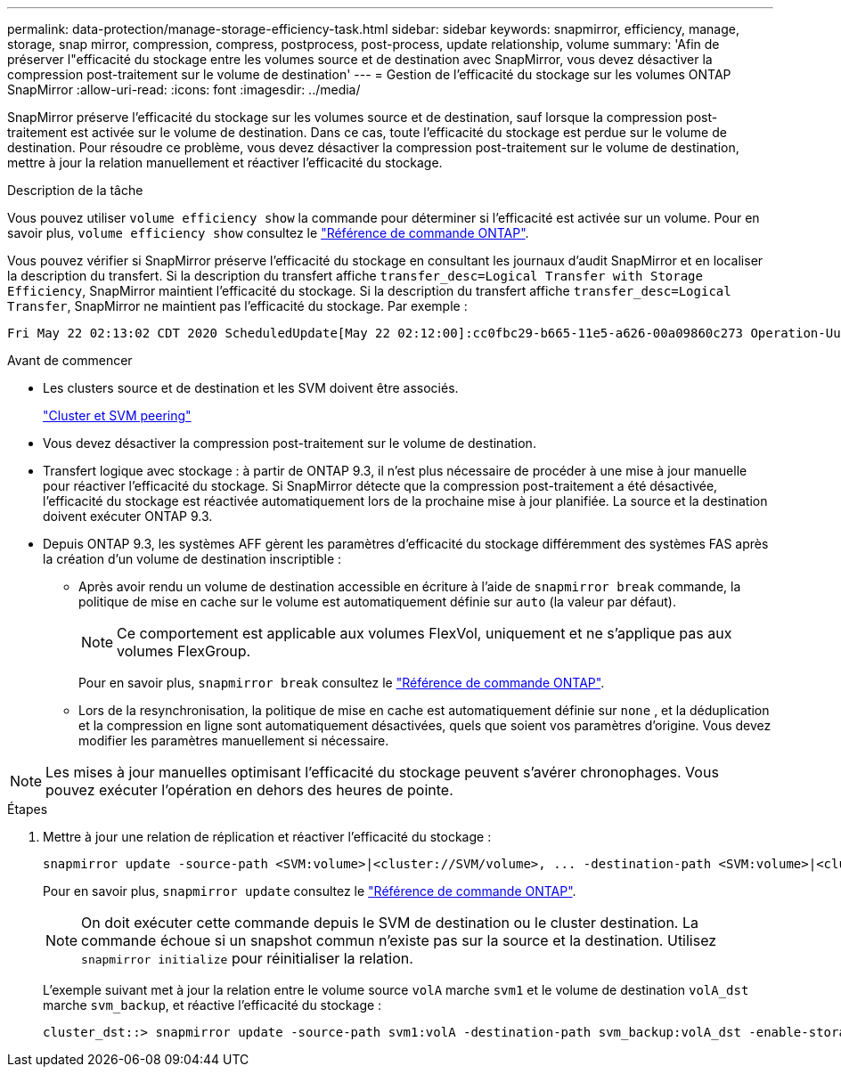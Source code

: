 ---
permalink: data-protection/manage-storage-efficiency-task.html 
sidebar: sidebar 
keywords: snapmirror, efficiency, manage, storage, snap mirror, compression, compress, postprocess, post-process, update relationship, volume 
summary: 'Afin de préserver l"efficacité du stockage entre les volumes source et de destination avec SnapMirror, vous devez désactiver la compression post-traitement sur le volume de destination' 
---
= Gestion de l'efficacité du stockage sur les volumes ONTAP SnapMirror
:allow-uri-read: 
:icons: font
:imagesdir: ../media/


[role="lead"]
SnapMirror préserve l'efficacité du stockage sur les volumes source et de destination, sauf lorsque la compression post-traitement est activée sur le volume de destination. Dans ce cas, toute l'efficacité du stockage est perdue sur le volume de destination. Pour résoudre ce problème, vous devez désactiver la compression post-traitement sur le volume de destination, mettre à jour la relation manuellement et réactiver l'efficacité du stockage.

.Description de la tâche
Vous pouvez utiliser `volume efficiency show` la commande pour déterminer si l'efficacité est activée sur un volume. Pour en savoir plus, `volume efficiency show` consultez le link:https://docs.netapp.com/us-en/ontap-cli/volume-efficiency-show.html["Référence de commande ONTAP"^].

Vous pouvez vérifier si SnapMirror préserve l'efficacité du stockage en consultant les journaux d'audit SnapMirror et en localiser la description du transfert. Si la description du transfert affiche `transfer_desc=Logical Transfer with Storage Efficiency`, SnapMirror maintient l'efficacité du stockage. Si la description du transfert affiche `transfer_desc=Logical Transfer`, SnapMirror ne maintient pas l'efficacité du stockage. Par exemple :

[listing]
----
Fri May 22 02:13:02 CDT 2020 ScheduledUpdate[May 22 02:12:00]:cc0fbc29-b665-11e5-a626-00a09860c273 Operation-Uuid=39fbcf48-550a-4282-a906-df35632c73a1 Group=none Operation-Cookie=0 action=End source=<sourcepath> destination=<destpath> status=Success bytes_transferred=117080571 network_compression_ratio=1.0:1 transfer_desc=Logical Transfer - Optimized Directory Mode
----
.Avant de commencer
* Les clusters source et de destination et les SVM doivent être associés.
+
https://docs.netapp.com/us-en/ontap-system-manager-classic/peering/index.html["Cluster et SVM peering"^]

* Vous devez désactiver la compression post-traitement sur le volume de destination.
* Transfert logique avec stockage : à partir de ONTAP 9.3, il n'est plus nécessaire de procéder à une mise à jour manuelle pour réactiver l'efficacité du stockage. Si SnapMirror détecte que la compression post-traitement a été désactivée, l'efficacité du stockage est réactivée automatiquement lors de la prochaine mise à jour planifiée. La source et la destination doivent exécuter ONTAP 9.3.
* Depuis ONTAP 9.3, les systèmes AFF gèrent les paramètres d'efficacité du stockage différemment des systèmes FAS après la création d'un volume de destination inscriptible :
+
** Après avoir rendu un volume de destination accessible en écriture à l'aide de  `snapmirror break` commande, la politique de mise en cache sur le volume est automatiquement définie sur  `auto` (la valeur par défaut).
+
[NOTE]
====
Ce comportement est applicable aux volumes FlexVol, uniquement et ne s'applique pas aux volumes FlexGroup.

====
+
Pour en savoir plus, `snapmirror break` consultez le link:https://docs.netapp.com/us-en/ontap-cli/snapmirror-break.html["Référence de commande ONTAP"^].

** Lors de la resynchronisation, la politique de mise en cache est automatiquement définie sur  `none` , et la déduplication et la compression en ligne sont automatiquement désactivées, quels que soient vos paramètres d'origine. Vous devez modifier les paramètres manuellement si nécessaire.




[NOTE]
====
Les mises à jour manuelles optimisant l'efficacité du stockage peuvent s'avérer chronophages. Vous pouvez exécuter l'opération en dehors des heures de pointe.

====
.Étapes
. Mettre à jour une relation de réplication et réactiver l'efficacité du stockage :
+
[source, cli]
----
snapmirror update -source-path <SVM:volume>|<cluster://SVM/volume>, ... -destination-path <SVM:volume>|<cluster://SVM/volume>, ... -enable-storage-efficiency true
----
+
Pour en savoir plus, `snapmirror update` consultez le link:https://docs.netapp.com/us-en/ontap-cli/snapmirror-update.html["Référence de commande ONTAP"^].

+
[NOTE]
====
On doit exécuter cette commande depuis le SVM de destination ou le cluster destination. La commande échoue si un snapshot commun n'existe pas sur la source et la destination. Utilisez `snapmirror initialize` pour réinitialiser la relation.

====
+
L'exemple suivant met à jour la relation entre le volume source `volA` marche `svm1` et le volume de destination `volA_dst` marche `svm_backup`, et réactive l'efficacité du stockage :

+
[listing]
----
cluster_dst::> snapmirror update -source-path svm1:volA -destination-path svm_backup:volA_dst -enable-storage-efficiency true
----

